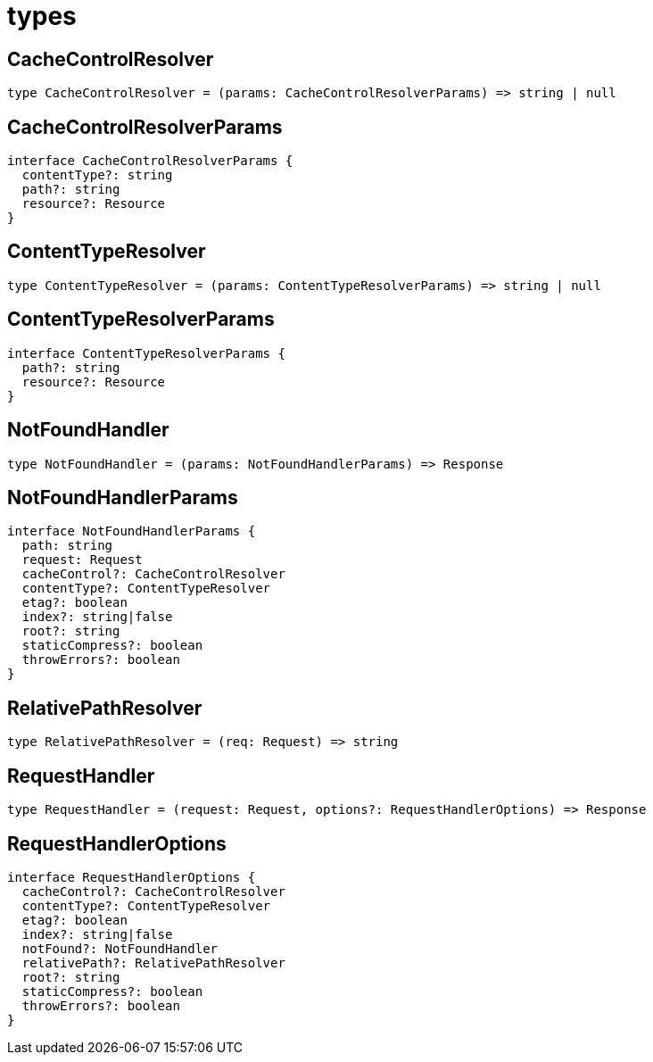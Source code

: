 = types

== CacheControlResolver

[source,typescript]
----
type CacheControlResolver = (params: CacheControlResolverParams) => string | null
----

== CacheControlResolverParams

[source,typescript]
----
interface CacheControlResolverParams {
  contentType?: string
  path?: string
  resource?: Resource
}
----

== ContentTypeResolver

[source,typescript]
----
type ContentTypeResolver = (params: ContentTypeResolverParams) => string | null
----

== ContentTypeResolverParams

[source,typescript]
----
interface ContentTypeResolverParams {
  path?: string
  resource?: Resource
}
----

== NotFoundHandler

[source,typescript]
----
type NotFoundHandler = (params: NotFoundHandlerParams) => Response
----

== NotFoundHandlerParams

[source,typescript]
----
interface NotFoundHandlerParams {
  path: string
  request: Request
  cacheControl?: CacheControlResolver
  contentType?: ContentTypeResolver
  etag?: boolean
  index?: string|false
  root?: string
  staticCompress?: boolean
  throwErrors?: boolean
}
----

== RelativePathResolver

[source,typescript]
----
type RelativePathResolver = (req: Request) => string
----

== RequestHandler

[source,typescript]
----
type RequestHandler = (request: Request, options?: RequestHandlerOptions) => Response
----

== RequestHandlerOptions

[source,typescript]
----
interface RequestHandlerOptions {
  cacheControl?: CacheControlResolver
  contentType?: ContentTypeResolver
  etag?: boolean
  index?: string|false
  notFound?: NotFoundHandler
  relativePath?: RelativePathResolver
  root?: string
  staticCompress?: boolean
  throwErrors?: boolean
}
----
